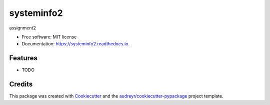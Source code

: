 ===========
systeminfo2
===========


.. image:: https://img.shields.io/pypi/v/systeminfo2.svg
        :target: https://pypi.python.org/pypi/systeminfo2

.. image:: https://img.shields.io/travis/PavineeKavanagh/systeminfo2.svg
        :target: https://travis-ci.org/PavineeKavanagh/systeminfo2

.. image:: https://readthedocs.org/projects/systeminfo2/badge/?version=latest
        :target: https://systeminfo2.readthedocs.io/en/latest/?badge=latest
        :alt: Documentation Status




assignment2


* Free software: MIT license
* Documentation: https://systeminfo2.readthedocs.io.


Features
--------

* TODO

Credits
-------

This package was created with Cookiecutter_ and the `audreyr/cookiecutter-pypackage`_ project template.

.. _Cookiecutter: https://github.com/audreyr/cookiecutter
.. _`audreyr/cookiecutter-pypackage`: https://github.com/audreyr/cookiecutter-pypackage
